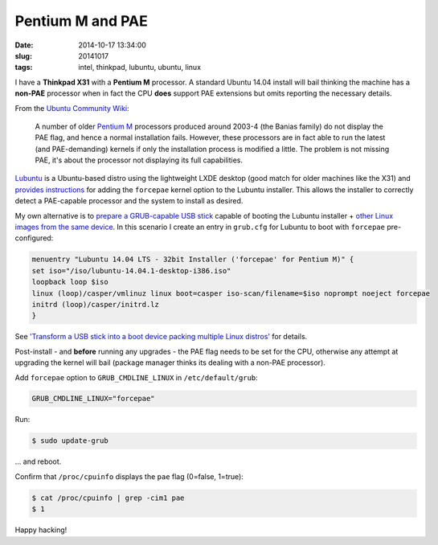 =================
Pentium M and PAE
=================

:date: 2014-10-17 13:34:00
:slug: 20141017
:tags: intel, thinkpad, lubuntu, ubuntu, linux

I have a **Thinkpad X31** with a **Pentium M** processor. A standard Ubuntu 14.04 install will bail thinking the machine has a **non-PAE** processor when in fact the CPU **does** support PAE extensions but omits reporting the necessary details. 

From the `Ubuntu Community Wiki <https://help.ubuntu.com/community/PAE>`_:

    A number of older `Pentium M <https://en.wikipedia.org/wiki/List_of_Intel_Pentium_M_microprocessors>`_ processors produced around 2003-4 (the Banias family) do not display the PAE flag, and hence a normal installation fails. However, these processors are in fact able to run the latest (and PAE-demanding) kernels if only the installation process is modified a little. The problem is not missing PAE, it's about the processor not displaying its full capabilities.

`Lubuntu <http://lubuntu.net/>`_ is a Ubuntu-based distro using the lightweight LXDE desktop (good match for older machines like the X31) and `provides instructions <https://wiki.ubuntu.com/Lubuntu/AdvancedMethods#Pentium_M_and_Celeron_M>`_ for adding the ``forcepae`` kernel option to the Lubuntu installer. This allows the installer to correctly detect a PAE-capable processor and the system to install as desired.

My own alternative is to `prepare a GRUB-capable USB stick <http://www.circuidipity.com/multi-boot-usb.html>`_ capable of booting the Lubuntu installer + `other Linux images from the same device <http://www.circuidipity.com/multi-boot-usb.html>`_. In this scenario I create an entry in ``grub.cfg`` for Lubuntu to boot with ``forcepae`` pre-configured:

.. code-block:: bash

    menuentry "Lubuntu 14.04 LTS - 32bit Installer ('forcepae' for Pentium M)" {
    set iso="/iso/lubuntu-14.04.1-desktop-i386.iso"
    loopback loop $iso
    linux (loop)/casper/vmlinuz linux boot=casper iso-scan/filename=$iso noprompt noeject forcepae
    initrd (loop)/casper/initrd.lz
    }

See `'Transform a USB stick into a boot device packing multiple Linux distros' <http://www.circuidipity.com/multi-boot-usb.html>`_ for details.

Post-install - and **before** running any upgrades - the PAE flag needs to be set for the CPU, otherwise any attempt at upgrading the kernel will bail (package manager thinks its dealing with a non-PAE processor).

Add ``forcepae`` option to ``GRUB_CMDLINE_LINUX`` in ``/etc/default/grub``:

.. code-block:: bash

    GRUB_CMDLINE_LINUX="forcepae"

Run:

.. code-block:: bash

  $ sudo update-grub

... and reboot.

Confirm that ``/proc/cpuinfo`` displays the ``pae`` flag (0=false, 1=true):

.. code-block:: bash

    $ cat /proc/cpuinfo | grep -cim1 pae
    $ 1

Happy hacking!
